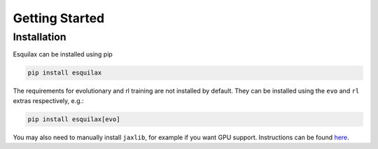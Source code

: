 Getting Started
===============

Installation
------------

Esquilax can be installed using pip

.. code-block:: bash

   pip install esquilax

The requirements for evolutionary and rl training are
not installed by default. They can be installed using the ``evo`` and ``rl``
extras respectively, e.g.:

.. code-block:: bash

   pip install esquilax[evo]

You may also need to manually install ``jaxlib``, for example
if you want GPU support. Instructions can be found
`here <https://github.com/google/jax?tab=readme-ov-file#installation>`_.
